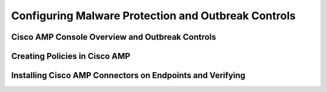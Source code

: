 Configuring Malware Protection and Outbreak Controls
====================================================

Cisco AMP Console Overview and Outbreak Controls
------------------------------------------------

|image1|

Creating Policies in Cisco AMP
------------------------------

|image2|

Installing Cisco AMP Connectors on Endpoints and Verifying
----------------------------------------------------------

|image3|

.. |image1| image:: _images/configuring-malware-protection-and-outbreak-controls-1.png
.. |image2| image:: _images/configuring-malware-protection-and-outbreak-controls-2.png
.. |image3| image:: _images/configuring-malware-protection-and-outbreak-controls-3.png
